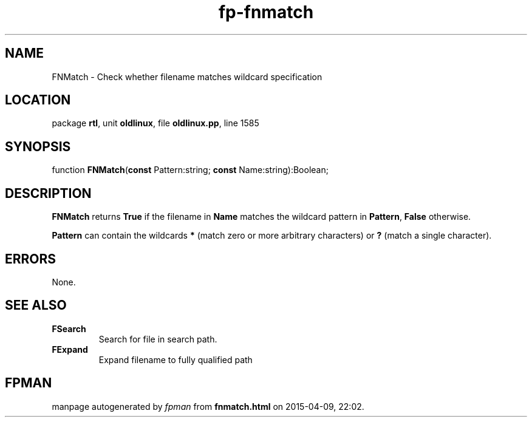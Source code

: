 .\" file autogenerated by fpman
.TH "fp-fnmatch" 3 "2014-03-14" "fpman" "Free Pascal Programmer's Manual"
.SH NAME
FNMatch - Check whether filename matches wildcard specification
.SH LOCATION
package \fBrtl\fR, unit \fBoldlinux\fR, file \fBoldlinux.pp\fR, line 1585
.SH SYNOPSIS
function \fBFNMatch\fR(\fBconst\fR Pattern:string; \fBconst\fR Name:string):Boolean;
.SH DESCRIPTION
\fBFNMatch\fR returns \fBTrue\fR if the filename in \fBName\fR matches the wildcard pattern in \fBPattern\fR, \fBFalse\fR otherwise.

\fBPattern\fR can contain the wildcards \fB*\fR (match zero or more arbitrary characters) or \fB?\fR (match a single character).


.SH ERRORS
None.


.SH SEE ALSO
.TP
.B FSearch
Search for file in search path.
.TP
.B FExpand
Expand filename to fully qualified path

.SH FPMAN
manpage autogenerated by \fIfpman\fR from \fBfnmatch.html\fR on 2015-04-09, 22:02.

